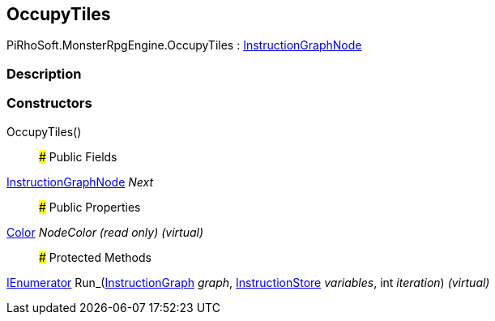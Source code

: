 [#reference/occupy-tiles]

## OccupyTiles

PiRhoSoft.MonsterRpgEngine.OccupyTiles : link:/projects/unity-composition/documentation/#/v10/reference/instruction-graph-node[InstructionGraphNode^]

### Description

### Constructors

OccupyTiles()::

### Public Fields

link:/projects/unity-composition/documentation/#/v10/reference/instruction-graph-node[InstructionGraphNode^] _Next_::

### Public Properties

https://docs.unity3d.com/ScriptReference/Color.html[Color^] _NodeColor_ _(read only)_ _(virtual)_::

### Protected Methods

https://docs.microsoft.com/en-us/dotnet/api/System.Collections.IEnumerator[IEnumerator^] Run_(link:/projects/unity-composition/documentation/#/v10/reference/instruction-graph[InstructionGraph^] _graph_, link:/projects/unity-composition/documentation/#/v10/reference/instruction-store[InstructionStore^] _variables_, int _iteration_) _(virtual)_::